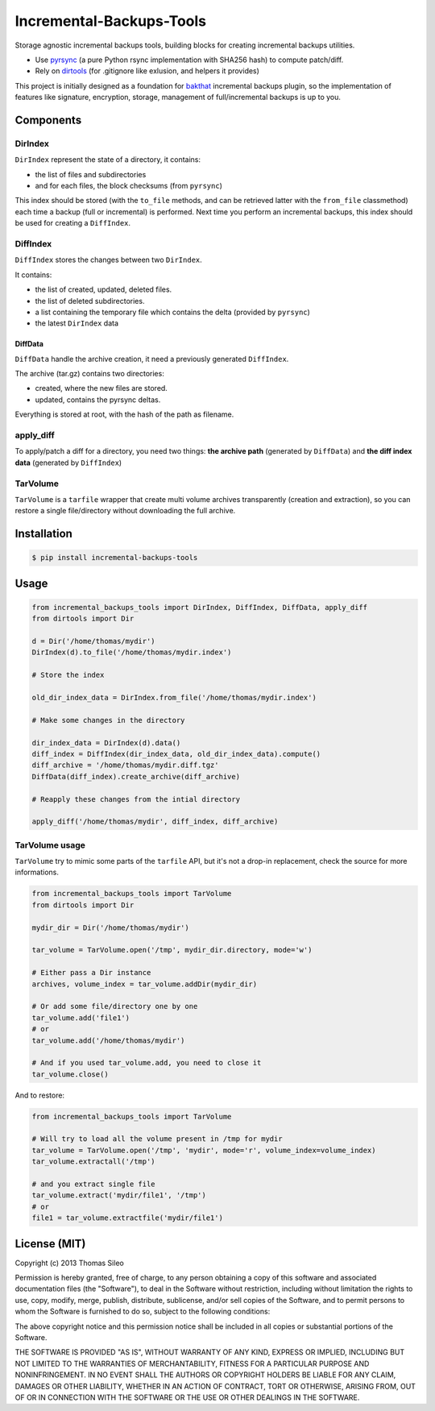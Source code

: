 ===========================
 Incremental-Backups-Tools
===========================

Storage agnostic incremental backups tools, building blocks for creating incremental backups utilities.

* Use `pyrsync <https://pypi.python.org/pypi/pyrsync>`_ (a pure Python rsync implementation with SHA256 hash) to compute patch/diff.
* Rely on `dirtools <https://github.com/tsileo/dirtools>`_ (for .gitignore like exlusion, and helpers it provides) 

This project is initially designed as a foundation for `bakthat <http://docs.bakthat.io>`_ incremental backups plugin, so the implementation of features like signature, encryption, storage, management of full/incremental backups is up to you.

Components
==========

DirIndex
--------

``DirIndex`` represent the state of a directory, it contains:

- the list of files and subdirectories
- and for each files, the block checksums (from ``pyrsync``)

This index should be stored (with the ``to_file`` methods, and can be retrieved latter with the ``from_file`` classmethod) each time a backup (full or incremental) is performed.
Next time you perform an incremental backups, this index should be used for creating a ``DiffIndex``.

DiffIndex
---------

``DiffIndex`` stores the changes between two ``DirIndex``.

It contains:

- the list of created, updated, deleted files.
- the list of deleted subdirectories.
- a list containing the temporary file which contains the delta (provided by ``pyrsync``)
- the latest ``DirIndex`` data

DiffData
~~~~~~~~

``DiffData`` handle the archive creation, it need a previously generated ``DiffIndex``.

The archive (tar.gz) contains two directories:

- created, where the new files are stored.
- updated, contains the pyrsync deltas.

Everything is stored at root, with the hash of the path as filename.

apply_diff
----------

To apply/patch a diff for a directory, you need two things: **the archive path** (generated by ``DiffData``) and **the diff index data** (generated by ``DiffIndex``)

TarVolume
---------

``TarVolume`` is a ``tarfile`` wrapper that create multi volume archives transparently (creation and extraction), so you can restore a single file/directory without downloading the full archive.


Installation
============

.. code-block::

    $ pip install incremental-backups-tools


Usage
=====

.. code-block:: python

    from incremental_backups_tools import DirIndex, DiffIndex, DiffData, apply_diff
    from dirtools import Dir

    d = Dir('/home/thomas/mydir')
    DirIndex(d).to_file('/home/thomas/mydir.index')

    # Store the index

    old_dir_index_data = DirIndex.from_file('/home/thomas/mydir.index')

    # Make some changes in the directory

    dir_index_data = DirIndex(d).data()
    diff_index = DiffIndex(dir_index_data, old_dir_index_data).compute()
    diff_archive = '/home/thomas/mydir.diff.tgz'
    DiffData(diff_index).create_archive(diff_archive)

    # Reapply these changes from the intial directory

    apply_diff('/home/thomas/mydir', diff_index, diff_archive)

TarVolume usage
---------------

``TarVolume`` try to mimic some parts of the ``tarfile`` API, but it's not a drop-in replacement, check the source for more informations.

.. code-block:: python

    from incremental_backups_tools import TarVolume
    from dirtools import Dir

    mydir_dir = Dir('/home/thomas/mydir')

    tar_volume = TarVolume.open('/tmp', mydir_dir.directory, mode='w')

    # Either pass a Dir instance
    archives, volume_index = tar_volume.addDir(mydir_dir)
    
    # Or add some file/directory one by one
    tar_volume.add('file1')
    # or
    tar_volume.add('/home/thomas/mydir')

    # And if you used tar_volume.add, you need to close it
    tar_volume.close()

And to restore:

.. code-block:: python

    from incremental_backups_tools import TarVolume

    # Will try to load all the volume present in /tmp for mydir
    tar_volume = TarVolume.open('/tmp', 'mydir', mode='r', volume_index=volume_index)
    tar_volume.extractall('/tmp')

    # and you extract single file
    tar_volume.extract('mydir/file1', '/tmp')
    # or
    file1 = tar_volume.extractfile('mydir/file1')


License (MIT)
=============

Copyright (c) 2013 Thomas Sileo

Permission is hereby granted, free of charge, to any person obtaining a copy of this software and associated documentation files (the "Software"), to deal in the Software without restriction, including without limitation the rights to use, copy, modify, merge, publish, distribute, sublicense, and/or sell copies of the Software, and to permit persons to whom the Software is furnished to do so, subject to the following conditions:

The above copyright notice and this permission notice shall be included in all copies or substantial portions of the Software.

THE SOFTWARE IS PROVIDED "AS IS", WITHOUT WARRANTY OF ANY KIND, EXPRESS OR IMPLIED, INCLUDING BUT NOT LIMITED TO THE WARRANTIES OF MERCHANTABILITY, FITNESS FOR A PARTICULAR PURPOSE AND NONINFRINGEMENT. IN NO EVENT SHALL THE AUTHORS OR COPYRIGHT HOLDERS BE LIABLE FOR ANY CLAIM, DAMAGES OR OTHER LIABILITY, WHETHER IN AN ACTION OF CONTRACT, TORT OR OTHERWISE, ARISING FROM, OUT OF OR IN CONNECTION WITH THE SOFTWARE OR THE USE OR OTHER DEALINGS IN THE SOFTWARE.
